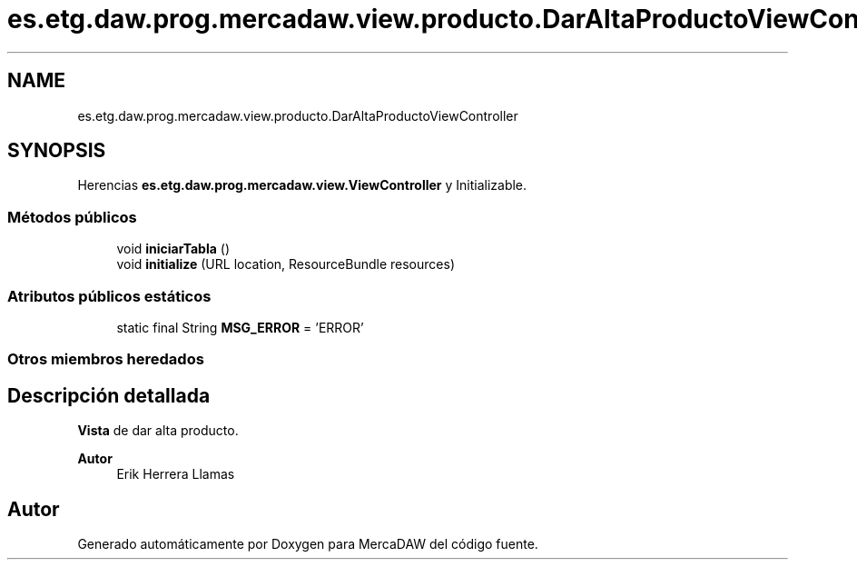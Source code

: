 .TH "es.etg.daw.prog.mercadaw.view.producto.DarAltaProductoViewController" 3 "Domingo, 19 de Mayo de 2024" "MercaDAW" \" -*- nroff -*-
.ad l
.nh
.SH NAME
es.etg.daw.prog.mercadaw.view.producto.DarAltaProductoViewController
.SH SYNOPSIS
.br
.PP
.PP
Herencias \fBes\&.etg\&.daw\&.prog\&.mercadaw\&.view\&.ViewController\fP y Initializable\&.
.SS "Métodos públicos"

.in +1c
.ti -1c
.RI "void \fBiniciarTabla\fP ()"
.br
.ti -1c
.RI "void \fBinitialize\fP (URL location, ResourceBundle resources)"
.br
.in -1c
.SS "Atributos públicos estáticos"

.in +1c
.ti -1c
.RI "static final String \fBMSG_ERROR\fP = 'ERROR'"
.br
.in -1c
.SS "Otros miembros heredados"
.SH "Descripción detallada"
.PP 
\fBVista\fP de dar alta producto\&. 
.PP
\fBAutor\fP
.RS 4
Erik Herrera Llamas 
.RE
.PP


.SH "Autor"
.PP 
Generado automáticamente por Doxygen para MercaDAW del código fuente\&.
